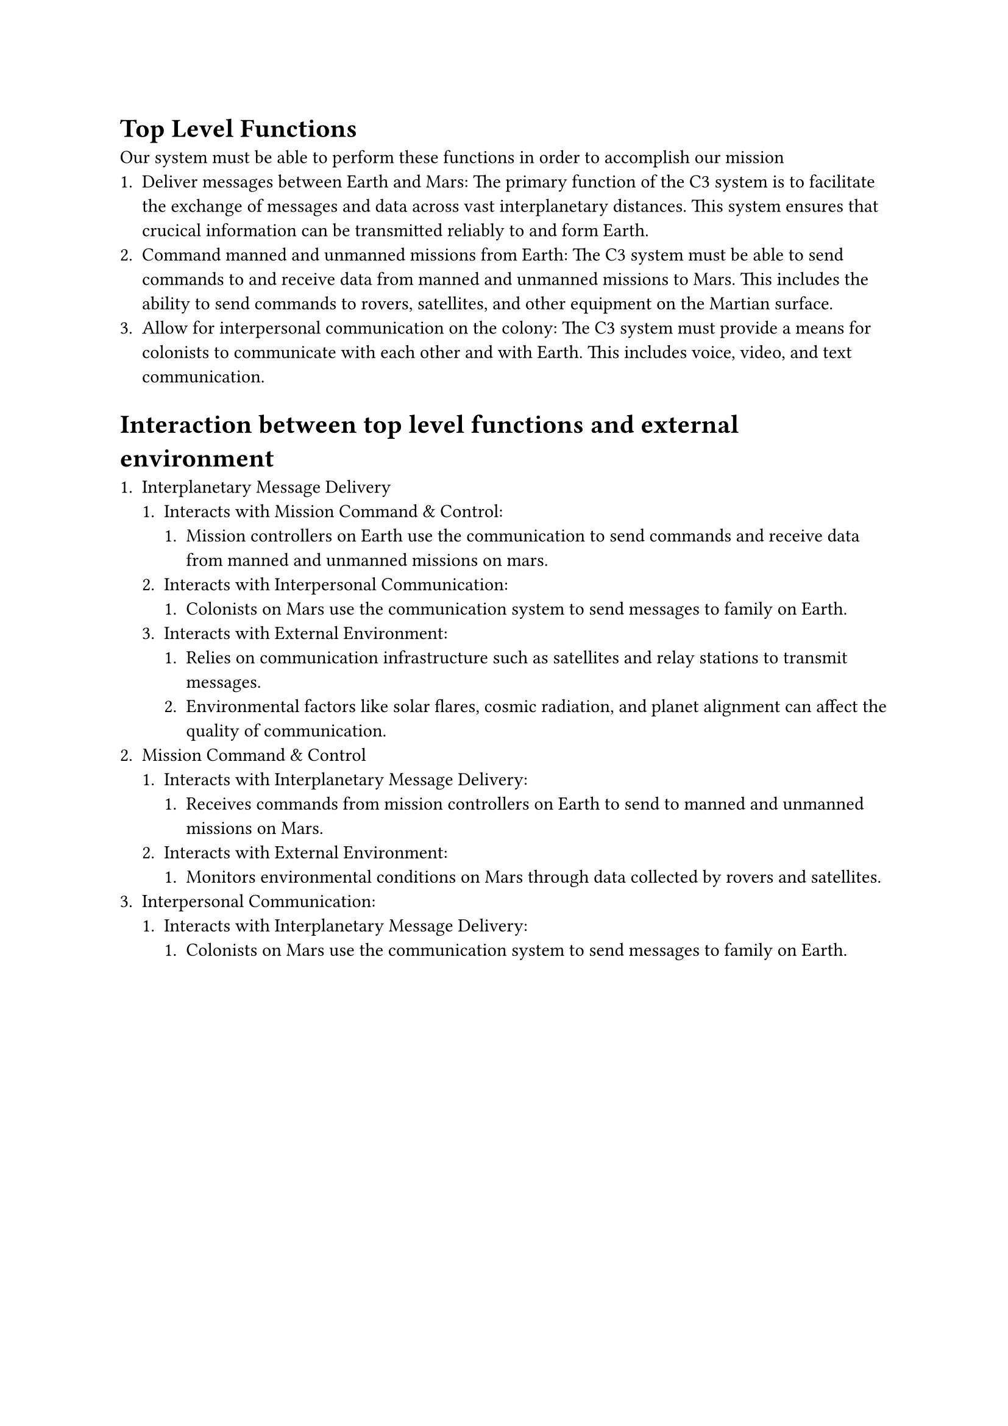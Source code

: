 = Top Level Functions

Our system must be able to perform these functions in order to accomplish our mission
+ Deliver messages between Earth and Mars: The primary function of the C3 system is to facilitate the exchange of messages and data across vast interplanetary distances. This system ensures that crucical information can be transmitted reliably to and form Earth.
+ Command manned and unmanned missions from Earth: The C3 system must be able to send commands to and receive data from manned and unmanned missions to Mars. This includes the ability to send commands to rovers, satellites, and other equipment on the Martian surface.
+ Allow for interpersonal communication on the colony: The C3 system must provide a means for colonists to communicate with each other and with Earth. This includes voice, video, and text communication.

= Interaction between top level functions and external environment

+ Interplanetary Message Delivery
  + Interacts with Mission Command & Control:
    + Mission controllers on Earth use the communication to send commands and receive data from manned and unmanned missions on mars.
  + Interacts with Interpersonal Communication:
    + Colonists on Mars use the communication system to send messages to family on Earth.
  + Interacts with External Environment:
    + Relies on communication infrastructure such as satellites and relay stations to transmit messages.
    + Environmental factors like solar flares, cosmic radiation, and planet alignment can affect the quality of communication.
+ Mission Command & Control
  + Interacts with Interplanetary Message Delivery:
    + Receives commands from mission controllers on Earth to send to manned and unmanned missions on Mars.
  + Interacts with External Environment:
    + Monitors environmental conditions on Mars through data collected by rovers and satellites.
+ Interpersonal Communication:
  + Interacts with Interplanetary Message Delivery:
    + Colonists on Mars use the communication system to send messages to family on Earth.